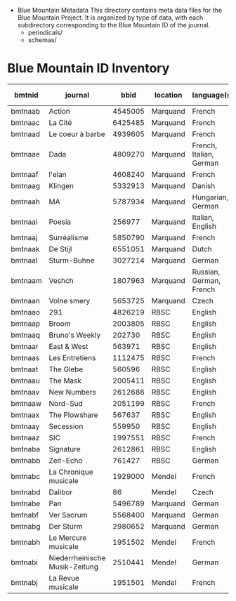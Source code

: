
 * Blue Mountain Metadata
  This directory contains meta data files for the Blue Mountain Project.  It
  is organized by type of data, with each subdirectory corresponding to
  the Blue Mountain ID of the journal.
  - periodicals/
  - schemas/
* Blue Mountain ID Inventory

| bmtnid  | journal                        |    bbid | location | language(s)             | estimated extent |
|---------+--------------------------------+---------+----------+-------------------------+------------------|
| bmtnaab | Action                         | 4545005 | Marquand | French                  |             1080 |
| bmtnaac | La Cité                        | 6425485 | Marquand | French                  |             6080 |
| bmtnaad | Le coeur à barbe               | 4939605 | Marquand | French                  |                8 |
| bmtnaae | Dada                           | 4809270 | Marquand | French, Italian, German |              100 |
| bmtnaaf | l'elan                         | 4608240 | Marquand | French                  |              200 |
| bmtnaag | Klingen                        | 5332913 | Marquand | Danish                  |                  |
| bmtnaah | MA                             | 5787934 | Marquand | Hungarian, German       |              320 |
| bmtnaai | Poesia                         |  256977 | Marquand | Italian, English        |             1600 |
| bmtnaaj | Surréalisme                    | 5850790 | Marquand | French                  |               25 |
| bmtnaak | De Stijl                       | 6551051 | Marquand | Dutch                   |               40 |
| bmtnaal | Sturm-Buhne                    | 3027214 | Marquand | German                  |               30 |
| bmtnaam | Veshch                         | 1807963 | Marquand | Russian, German, French |               50 |
| bmtnaan | Volne smery                    | 5653725 | Marquand | Czech                   |             1500 |
| bmtnaao | 291                            | 4826219 | RBSC     | English                 |               30 |
| bmtnaap | Broom                          | 2003805 | RBSC     | English                 |             1360 |
| bmtnaaq | Bruno's Weekly                 |  202730 | RBSC     | English                 |             1234 |
| bmtnaar | East & West                    |  563971 | RBSC     | English                 |              500 |
| bmtnaas | Les Entretiens                 | 1112475 | RBSC     | French                  |             2871 |
| bmtnaat | The Glebe                      |  560596 | RBSC     | English                 |              538 |
| bmtnaau | The Mask                       | 2005411 | RBSC     | English                 |             2370 |
| bmtnaav | New Numbers                    | 2612686 | RBSC     | English                 |              210 |
| bmtnaaw | Nord-Sud                       | 2051199 | RBSC     | French                  |               30 |
| bmtnaax | The Plowshare                  |  567637 | RBSC     | English                 |              494 |
| bmtnaay | Secession                      |  559950 | RBSC     | English                 |              150 |
| bmtnaaz | SIC                            | 1997551 | RBSC     | French                  |              248 |
| bmtnaba | Signature                      | 2612861 | RBSC     | English                 |              100 |
| bmtnabb  | Zeit-Echo                      |  761427 | RBSC     | German                  |              493 |
| bmtnabc | La Chronique musicale          | 1929000 | Mendel   | French                  |             3328 |
| bmtnabd | Dalibor                        |      86 | Mendel   | Czech                   |             5194 |
| bmtnabe | Pan                            | 5496789 | Marquand | German                  |                  |
| bmtnabf | Ver Sacrum                     | 5568400 | Marquand | German                  |                  |
| bmtnabg | Der Sturm                      | 2980652 | Marquand | German                  |                  |
| bmtnabh | Le Mercure musicale            | 1951502 | Mendel   | French                  |                  |
| bmtnabi | Niederrheinische Musik-Zeitung | 2510441 | Mendel   | German                  |             2970 |
| bmtnabj | La Revue musicale              | 1951501 | Mendel   | French                  |                  |
